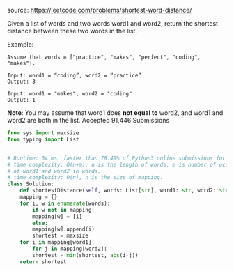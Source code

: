 #+LATEX_CLASS: ramsay-org-article
#+LATEX_CLASS_OPTIONS: [oneside,A4paper,12pt]
#+AUTHOR: Ramsay Leung
#+DATE: <2020-04-18 Sat>
source: https://leetcode.com/problems/shortest-word-distance/

Given a list of words and two words word1 and word2, return the shortest distance between these two words in the list.

Example:
#+begin_example
Assume that words = ["practice", "makes", "perfect", "coding", "makes"].

Input: word1 = “coding”, word2 = “practice”
Output: 3

Input: word1 = "makes", word2 = "coding"
Output: 1
#+end_example

*Note*:
You may assume that word1 does *not equal to* word2, and word1 and word2 are both in the list.
Accepted
91,446
Submissions

#+begin_src python
  from sys import maxsize
  from typing import List


  # Runtime: 64 ms, faster than 78.49% of Python3 online submissions for Shortest Word Distance.
  # time complexity: O(n+m), n is the length of words, m is number of occurrences
  # of word1 and word2 in words.
  # time complexity: O(n), n is the size of mapping.
  class Solution:
      def shortestDistance(self, words: List[str], word1: str, word2: str) -> int:
	  mapping = {}
	  for i, w in enumerate(words):
	      if w not in mapping:
		  mapping[w] = [i]
	      else:
		  mapping[w].append(i)
		  shortest = maxsize
	  for i in mapping[word1]:
	      for j in mapping[word2]:
		  shortest = min(shortest, abs(i-j))
	  return shortest

#+end_src
